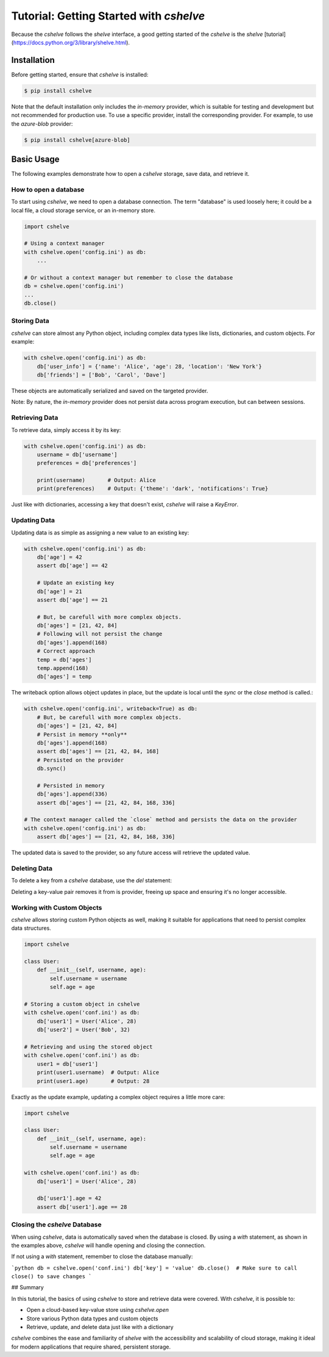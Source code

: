 Tutorial: Getting Started with `cshelve`
========================================

Because the `cshelve` follows the `shelve` interface, a good getting started of the `cshelve` is the `shelve` [tutorial](https://docs.python.org/3/library/shelve.html).

Installation
############

Before getting started, ensure that `cshelve` is installed:

.. code-block:: console

    $ pip install cshelve

Note that the default installation only includes the `in-memory` provider, which is suitable for testing and development but not recommended for production use. To use a specific provider, install the corresponding provider. For example, to use the `azure-blob` provider:

.. code-block:: console

    $ pip install cshelve[azure-blob]


Basic Usage
###########

The following examples demonstrate how to open a `cshelve` storage, save data, and retrieve it.

How to open a database
++++++++++++++++++++++

To start using `cshelve`, we need to open a database connection. The term "database" is used loosely here; it could be a local file, a cloud storage service, or an in-memory store.

.. code-block:: python

    import cshelve

    # Using a context manager
    with cshelve.open('config.ini') as db:
        ...

    # Or without a context manager but remember to close the database
    db = cshelve.open('config.ini')
    ...
    db.close()

Storing Data
++++++++++++

`cshelve` can store almost any Python object, including complex data types like lists, dictionaries, and custom objects. For example:

.. code-block:: python

    with cshelve.open('config.ini') as db:
        db['user_info'] = {'name': 'Alice', 'age': 28, 'location': 'New York'}
        db['friends'] = ['Bob', 'Carol', 'Dave']


These objects are automatically serialized and saved on the targeted provider.

Note: By nature, the `in-memory` provider does not persist data across program execution, but can between sessions.

Retrieving Data
+++++++++++++++

To retrieve data, simply access it by its key:

.. code-block:: python

    with cshelve.open('config.ini') as db:
        username = db['username']
        preferences = db['preferences']

        print(username)       # Output: Alice
        print(preferences)    # Output: {'theme': 'dark', 'notifications': True}

Just like with dictionaries, accessing a key that doesn't exist, `cshelve` will raise a `KeyError`.

Updating Data
+++++++++++++

Updating data is as simple as assigning a new value to an existing key:

.. code-block:: python

    with cshelve.open('config.ini') as db:
        db['age'] = 42
        assert db['age'] == 42

        # Update an existing key
        db['age'] = 21
        assert db['age'] == 21

        # But, be carefull with more complex objects.
        db['ages'] = [21, 42, 84]
        # Following will not persist the change
        db['ages'].append(168)
        # Correct approach
        temp = db['ages']
        temp.append(168)
        db['ages'] = temp


The writeback option allows object updates in place, but the update is local until the `sync` or the `close` method is called.:

.. code-block:: python

    with cshelve.open('config.ini', writeback=True) as db:
        # But, be carefull with more complex objects.
        db['ages'] = [21, 42, 84]
        # Persist in memory **only**
        db['ages'].append(168)
        assert db['ages'] == [21, 42, 84, 168]
        # Persisted on the provider
        db.sync()
        
        # Persisted in memory
        db['ages'].append(336)
        assert db['ages'] == [21, 42, 84, 168, 336]
    
    # The context manager called the `close` method and persists the data on the provider
    with cshelve.open('config.ini') as db:
        assert db['ages'] == [21, 42, 84, 168, 336]

The updated data is saved to the provider, so any future access will retrieve the updated value.

Deleting Data
+++++++++++++

To delete a key from a `cshelve` database, use the `del` statement:

.. code-block:: python
    with cshelve.open('conf.ini') as db:
        db["name"] = "foo"
        # Remove a key-value pair
        del db['name']
        assert 'name' not in db

        # Attempt to retrieve the deleted key (this will raise a KeyError)
        try:
            print(db['preferences'])
        except KeyError:
            print("Key 'preferences' not found")


Deleting a key-value pair removes it from is provider, freeing up space and ensuring it's no longer accessible.

Working with Custom Objects
+++++++++++++++++++++++++++

`cshelve` allows storing custom Python objects as well, making it suitable for applications that need to persist complex data structures.

.. code-block:: python

    import cshelve

    class User:
        def __init__(self, username, age):
            self.username = username
            self.age = age

    # Storing a custom object in cshelve
    with cshelve.open('conf.ini') as db:
        db['user1'] = User('Alice', 28)
        db['user2'] = User('Bob', 32)

    # Retrieving and using the stored object
    with cshelve.open('conf.ini') as db:
        user1 = db['user1']
        print(user1.username)  # Output: Alice
        print(user1.age)       # Output: 28

Exactly as the update example, updating a complex object requires a little more care:

.. code-block:: python

    import cshelve

    class User:
        def __init__(self, username, age):
            self.username = username
            self.age = age

    with cshelve.open('conf.ini') as db:
        db['user1'] = User('Alice', 28)

        db['user1'].age = 42
        assert db['user1'].age == 28


Closing the `cshelve` Database
++++++++++++++++++++++++++++++

When using `cshelve`, data is automatically saved when the database is closed. By using a `with` statement, as shown in the examples above, `cshelve` will handle opening and closing the connection.

If not using a `with` statement, remember to close the database manually:

```python
db = cshelve.open('conf.ini')
db['key'] = 'value'
db.close()  # Make sure to call close() to save changes
```

## Summary

In this tutorial, the basics of using `cshelve` to store and retrieve data were covered. With `cshelve`, it is possible to:

- Open a cloud-based key-value store using `cshelve.open`
- Store various Python data types and custom objects
- Retrieve, update, and delete data just like with a dictionary

`cshelve` combines the ease and familiarity of `shelve` with the accessibility and scalability of cloud storage, making it ideal for modern applications that require shared, persistent storage.
